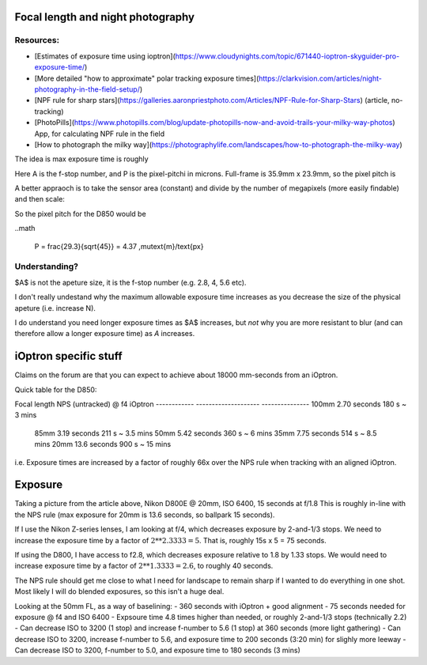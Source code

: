 Focal length and night photography
==================================

Resources:
----------

* [Estimates of exposure time using ioptron](https://www.cloudynights.com/topic/671440-ioptron-skyguider-pro-exposure-time/)
* [More detailed "how to approximate" polar tracking exposure times](https://clarkvision.com/articles/night-photography-in-the-field-setup/)
* [NPF rule for sharp stars](https://galleries.aaronpriestphoto.com/Articles/NPF-Rule-for-Sharp-Stars) (article, no-tracking)
* [PhotoPills](https://www.photopills.com/blog/update-photopills-now-and-avoid-trails-your-milky-way-photos) App, for calculating NPF rule in the field
* [How to photograph the milky way](https://photographylife.com/landscapes/how-to-photograph-the-milky-way)


The idea is max exposure time is roughly

.. math:

   Expoure = \frac{(35 \times A + 30 \times P)}{f_{\text{equiv}}}

Here A is the f-stop number, and P is the pixel-pitchi in microns. 
Full-frame is 35.9mm x 23.9mm, so the pixel pitch is

.. math:

   P = (35900\,\mu\text{m}) / 8256\text{ px} = 4.34 \,\mu\text{m}/\text{px}

A better appraoch is to take the sensor area (constant) and divide by the number of megapixels (more easily findable) and then scale:

.. math:
  
   P = \sqrt{A/\text{MP}} = \frac{29291\,\mu\text{m}}{\sqrt{MP}} = \text{29.3}{\sqrt{MP/1MP}}\,\mu\text{m}/\text{px}

So the pixel pitch for the D850 would be

..math
  
  P = \frac{29.3}{\sqrt{45}} = 4.37 \,\mu\text{m}/\text{px}


Understanding?
--------------

$A$ is not the apeture size, it is the f-stop number (e.g. 2.8, 4, 5.6 etc). 

I don't really undestand why the maximum allowable exposure time increases as you decrease the size of the physical apeture (i.e. increase N).

I do understand you need longer exposure times as $A$ increases, but *not* why you are more resistant to blur (and can therefore allow a longer exposure time) as *A* increases.

iOptron specific stuff
======================

Claims on the forum are that you can expect to achieve about 18000 mm-seconds from an iOptron.

Quick table for the D850:

Focal length    NPS (untracked) @ f4    iOptron 
------------    --------------------    ---------------
100mm               2.70 seconds         180 s ~ 3 mins
 85mm               3.19 seconds         211 s ~ 3.5 mins
 50mm               5.42 seconds         360 s ~ 6 mins
 35mm               7.75 seconds         514 s ~ 8.5 mins
 20mm               13.6 seconds         900 s ~ 15 mins


i.e. Exposure times are increased by a factor of roughly 66x over the NPS rule when tracking
with an aligned iOptron.

Exposure
========

Taking a picture from the article above, Nikon D800E @ 20mm, ISO 6400, 15 seconds at f/1.8
This is roughly in-line with the NPS rule (max exposure for 20mm is 13.6 seconds, so ballpark 15 seconds).

If I use the Nikon Z-series lenses, I am looking at f/4, which decreases exposure by 2-and-1/3 stops.
We need to increase the exposure time by a factor of :math:`2**2.3333 = 5`.
That is, roughly 15s x 5 = 75 seconds.

If using the D800, I have access to f2.8, which decreases exposure relative to 1.8 by 1.33 stops.
We would need to increase exposure time by a factor of :math:`2**1.3333=2.6`, to roughly 40 seconds.

The NPS rule should get me close to what I need for landscape to remain sharp if I wanted to do everything
in one shot.
Most likely I will do blended exposures, so this isn't a huge deal.

Looking at the 50mm FL, as a way of baselining:
- 360 seconds with iOptron + good alignment
- 75 seconds needed for exposure @ f4 and ISO 6400
- Expsoure time 4.8 times higher than needed, or roughly 2-and-1/3 stops (technically 2.2)
- Can decrease ISO to 3200 (1 stop) and increase f-number to 5.6 (1 stop) at 360 seconds (more light gathering)
- Can decrease ISO to 3200, increase f-number to 5.6, and exposure time to 200 seconds (3:20 min) for slighly more leeway
- Can decrease ISO to 3200, f-number to 5.0, and exposure time to 180 seconds (3 mins)



